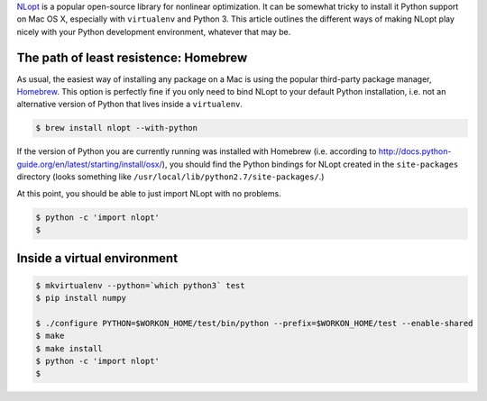 .. title: Installing NLopt with Python support on Mac OS X (10.10)
.. slug: installing-nlopt-with-python-support-on-mac-os-x-1010
.. date: 2015-07-17 15:39:17 UTC+10:00
.. tags: NLopt, python, python3, optimization, homebrew, draft
.. category: coding
.. link: 
.. description: 
.. type: text

`NLopt`_ is a popular open-source library for nonlinear optimization. It can
be somewhat tricky to install it Python support on Mac OS X, especially with
``virtualenv`` and Python 3. This article outlines the different ways of making
NLopt play nicely with your Python development environment, whatever that may
be.

The path of least resistence: Homebrew
======================================

As usual, the easiest way of installing any package on a Mac is using the 
popular third-party package manager, `Homebrew`_. This option is perfectly
fine if you only need to bind NLopt to your default Python installation, i.e.
not an alternative version of Python that lives inside a ``virtualenv``.

.. code:: console

   $ brew install nlopt --with-python

If the version of Python you are currently running was installed with Homebrew 
(i.e. according to http://docs.python-guide.org/en/latest/starting/install/osx/), 
you should find the Python bindings for NLopt created in the ``site-packages``
directory (looks something like ``/usr/local/lib/python2.7/site-packages/``.)

At this point, you should be able to just import NLopt with no problems.

.. code:: console

   $ python -c 'import nlopt'
   $

Inside a virtual environment
============================

.. code:: console

   $ mkvirtualenv --python=`which python3` test
   $ pip install numpy
   
   $ ./configure PYTHON=$WORKON_HOME/test/bin/python --prefix=$WORKON_HOME/test --enable-shared
   $ make
   $ make install
   $ python -c 'import nlopt'
   $

.. _NLopt: http://ab-initio.mit.edu/wiki/index.php/NLopt
.. _Homebrew: http://brew.sh
